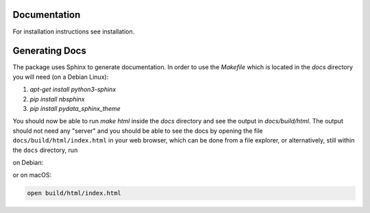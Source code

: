 Documentation
=============

For installation instructions see installation.

Generating Docs
===============

The package uses Sphinx to generate documentation.
In order to use the `Makefile` which is located
in the `docs` directory you will need (on a Debian Linux):

1. `apt-get install python3-sphinx`
2. `pip install nbsphinx`
3. `pip install pydata_sphinx_theme`

You should now be able to run `make html` inside the `docs`
directory and see the output in `docs/build/html`. The output
should not need any "server" and you should be
able to see the docs by opening the file ``docs/build/html/index.html`` in your web browser, which can be done from a file explorer, or alternatively, still within the ``docs`` directory, run

on Debian:

.. code:: bash
  xdg-open build/html/index.html
            
or on macOS:

.. code:: bash

  open build/html/index.html

